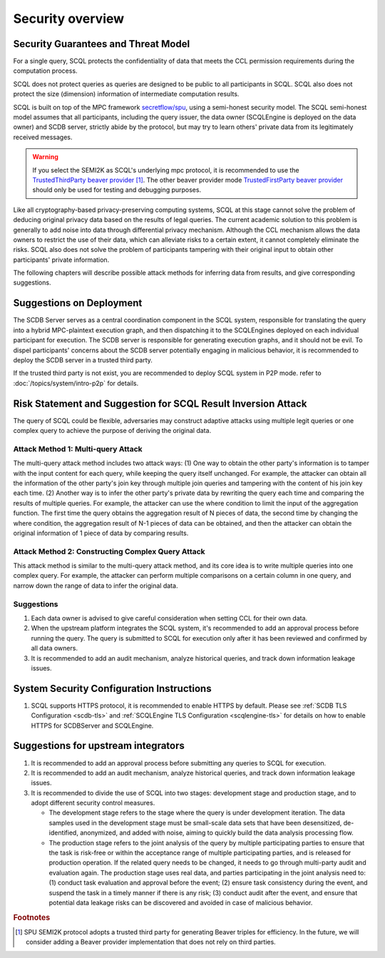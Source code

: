 Security overview
=================

Security Guarantees and Threat Model
------------------------------------

For a single query, SCQL protects the confidentiality of data that meets the CCL permission requirements during the computation process.

SCQL does not protect queries as queries are designed to be public to all participants in SCQL. SCQL also does not protect the size (dimension) information of intermediate computation results.

SCQL is built on top of the MPC framework `secretflow/spu`_, using a semi-honest security model. The SCQL semi-honest model assumes that all participants, including the query issuer, the data owner (SCQLEngine is deployed on the data owner) and SCDB server, strictly abide by the protocol, but may try to learn others' private data from its legitimately received messages.

.. warning::
    If you select the SEMI2K as SCQL's underlying mpc protocol, it is recommended to use the `TrustedThirdParty beaver provider`_ [#f1]_. The other beaver provider mode `TrustedFirstParty beaver provider`_ should only be used for testing and debugging purposes.

Like all cryptography-based privacy-preserving computing systems, SCQL at this stage cannot solve the problem of deducing original privacy data based on the results of legal queries. The current academic solution to this problem is generally to add noise into data through differential privacy mechanism. Although the CCL mechanism allows the data owners to restrict the use of their data, which can alleviate risks to a certain extent, it cannot completely eliminate the risks. SCQL also does not solve the problem of participants tampering with their original input to obtain other participants' private information.

The following chapters will describe possible attack methods for inferring data from results, and give corresponding suggestions.


Suggestions on Deployment
-------------------------

The SCDB Server serves as a central coordination component in the SCQL system, responsible for translating the query into a hybrid MPC-plaintext execution graph, and then dispatching it to the SCQLEngines deployed on each individual participant for execution. The SCDB server is responsible for generating execution graphs, and it should not be evil. To dispel participants' concerns about the SCDB server potentially engaging in malicious behavior, it is recommended to deploy the SCDB server in a trusted third party.

If the trusted third party is not exist, you are recommended to deploy SCQL system in P2P mode. refer to :doc:`/topics/system/intro-p2p` for details.


Risk Statement and Suggestion for SCQL Result Inversion Attack
--------------------------------------------------------------

The query of SCQL could be flexible, adversaries may construct adaptive attacks using multiple legit queries or one complex query to achieve the purpose of deriving the original data.


Attack Method 1: Multi-query Attack
^^^^^^^^^^^^^^^^^^^^^^^^^^^^^^^^^^^

The multi-query attack method includes two attack ways:
(1) One way to obtain the other party's information is to tamper with the input content for each query, while keeping the query itself unchanged. For example, the attacker can obtain all the information of the other party's join key through multiple join queries and tampering with the content of his join key each time.
(2) Another way is to infer the other party's private data by rewriting the query each time and comparing the results of multiple queries. For example, the attacker can use the where condition to limit the input of the aggregation function. The first time the query obtains the aggregation result of N pieces of data, the second time by changing the where condition, the aggregation result of N-1 pieces of data can be obtained, and then the attacker can obtain the original information of 1 piece of data by comparing results.


Attack Method 2: Constructing Complex Query Attack
^^^^^^^^^^^^^^^^^^^^^^^^^^^^^^^^^^^^^^^^^^^^^^^^^^

This attack method is similar to the multi-query attack method, and its core idea is to write multiple queries into one complex query.
For example, the attacker can perform multiple comparisons on a certain column in one query, and narrow down the range of data to infer the original data.


Suggestions
^^^^^^^^^^^

1. Each data owner is advised to give careful consideration when setting CCL for their own data.
2. When the upstream platform integrates the SCQL system, it's recommended to add an approval process before running the query. The query is submitted to SCQL for execution only after it has been reviewed and confirmed by all data owners.
3. It is recommended to add an audit mechanism, analyze historical queries, and track down information leakage issues.


System Security Configuration Instructions
------------------------------------------

1. SCQL supports HTTPS protocol, it is recommended to enable HTTPS by default. Please see :ref:`SCDB TLS Configuration <scdb-tls>` and :ref:`SCQLEngine TLS Configuration <scqlengine-tls>` for details on how to enable HTTPS for SCDBServer and SCQLEngine.


Suggestions for upstream integrators
------------------------------------

1. It is recommended to add an approval process before submitting any queries to SCQL for execution.
2. It is recommended to add an audit mechanism, analyze historical queries, and track down information leakage issues.
3. It is recommended to divide the use of SCQL into two stages: development stage and production stage, and to adopt different security control measures.

   * The development stage refers to the stage where the query is under development iteration. The data samples used in the development stage must be small-scale data sets that have been desensitized, de-identified, anonymized, and added with noise, aiming to quickly build the data analysis processing flow.
   * The production stage refers to the joint analysis of the query by multiple participating parties to ensure that the task is risk-free or within the acceptance range of multiple participating parties, and is released for production operation. If the related query needs to be changed, it needs to go through multi-party audit and evaluation again. The production stage uses real data, and parties participating in the joint analysis need to: (1) conduct task evaluation and approval before the event; (2) ensure task consistency during the event, and suspend the task in a timely manner if there is any risk; (3) conduct audit after the event, and ensure that potential data leakage risks can be discovered and avoided in case of malicious behavior.



.. rubric:: Footnotes

.. [#f1] SPU SEMI2K protocol adopts a trusted third party for generating Beaver triples for efficiency. In the future, we will consider adding a Beaver provider implementation that does not rely on third parties.


.. _secretflow/spu: https://github.com/secretflow/spu
.. _TrustedThirdParty beaver provider: https://github.com/secretflow/spu/blob/270f6e90c2464a8dba7c681fddf37dcd37adfe32/libspu/spu.proto#L281
.. _TrustedFirstParty beaver provider: https://github.com/secretflow/spu/blob/270f6e90c2464a8dba7c681fddf37dcd37adfe32/libspu/spu.proto#L279

